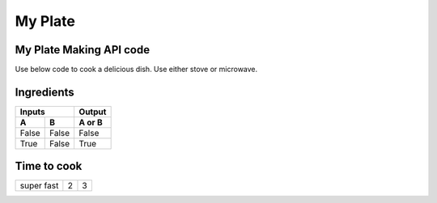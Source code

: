 ---------------------
  My Plate
---------------------
.. image:: ../images/raspberries-1426859_1920.jpg

My Plate Making API code
========================

Use below code to cook a delicious dish. Use either stove or microwave.

    .. literalinclude:: ../hellofood.c
         :lines: 11-17
    

Ingredients 
======================
=====  =====  ======
   Inputs     Output
------------  ------
  A      B    A or B
=====  =====  ======
False  False  False
True   False  True
=====  =====  ======


Time to cook
======================
.. tabularcolumns:: |l|c|p{5cm}|

+--------------+---+-----------+
|  super fast  | 2 | 3         |
+--------------+---+-----------+



